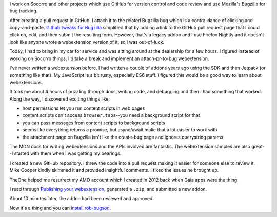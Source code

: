 .. title: rob-bugson 1.0: or how I wrote a webextension
.. slug: rob_bugson_1.0
.. date: 2017-10-19 12:00
.. tags: mozilla, work, story

I work on Socorro and other projects which use GitHub for version control and
code review and use Mozilla's Bugzilla for bug tracking.

After creating a pull request in GitHub, I attach it to the related Bugzilla bug
which is a contra-dance of clicking and copy-and-paste. `Github tweaks for
Bugzilla
<https://addons.mozilla.org/en-US/firefox/addon/github-tweaks-for-bugzilla/>`_
simplified that by adding a link to the GitHub pull request page that I could
click on, edit, and then submit the resulting form. However, that's a legacy
addon and I use Firefox Nightly and it doesn't look like anyone wrote a
webextension version of it, so I was out-of-luck.

Today, I had to bring in my car for service and was sitting around at the
dealership for a few hours. I figured instead of working on Socorro things, I'd
take a break and implement an attach-pr-to-bug webextension.

I've never written a webextension before. I had written a couple of addons years
ago using the SDK and then Jetpack (or something like that). My JavaScript is a
bit rusty, especially ES6 stuff. I figured this would be a good way to learn
about webextensions.

It took me about 4 hours of puzzling through docs, writing code, and debugging
and then I had something that worked. Along the way, I discovered exciting
things like:

* host permissions let you run content scripts in web pages
* content scripts can't access ``browser.tabs``--you need a background script
  for that
* you can pass messages from content scripts to background scripts
* seems like everything returns a promise, but async/await make that a lot
  easier to work with
* the attachment page on Bugzilla isn't like the create-bug page and ignores
  querystring params

The MDN docs for writing webextensions and the APIs involved are fantastic. The
webextension samples are also great--I started with them when I was getting my
bearings.

I created a new GitHub repository. I threw the code into a pull request making
it easier for someone else to review it. Mike Cooper kindly skimmed it and
provided insightful comments. I fixed the issues he brought up.

TheOne helped me resurrect my AMO account which I created in 2012 back when Gaia
apps were the thing.

I read through `Publishing your webextension
<https://developer.mozilla.org/en-US/Add-ons/WebExtensions/Publishing_your_WebExtension>`_,
generated a ``.zip``, and submitted a new addon.

About 10 minutes later, the addon had been reviewed and approved.

Now it's a thing and you can `install rob-bugson
<https://addons.mozilla.org/en-US/firefox/addon/rob-bugson/>`_.

